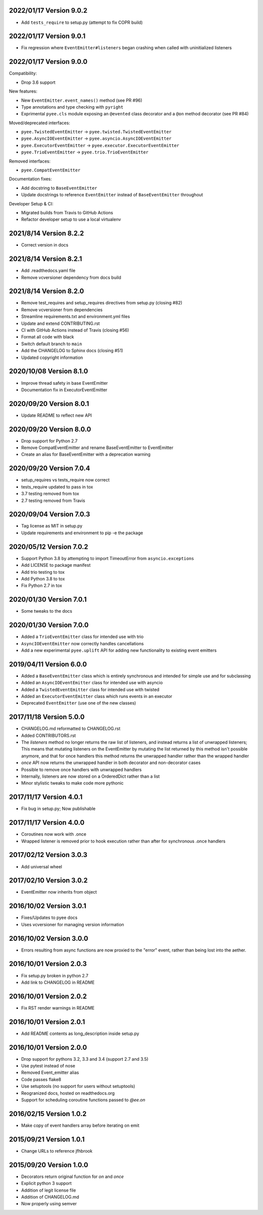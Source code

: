 2022/01/17 Version 9.0.2
------------------------

- Add ``tests_require`` to setup.py (attempt to fix COPR build)

2022/01/17 Version 9.0.1
------------------------

- Fix regression where ``EventEmitter#listeners`` began crashing when called
  with uninitialized listeners

2022/01/17 Version 9.0.0
------------------------

Compatibility:

- Drop 3.6 support

New features:

- New ``EventEmitter.event_names()`` method (see PR #96)
- Type annotations and type checking with ``pyright``
- Exprimental ``pyee.cls`` module exposing an ``@evented`` class decorator
  and a ``@on`` method decorator (see PR #84)

Moved/deprecated interfaces:

- ``pyee.TwistedEventEmitter`` -> ``pyee.twisted.TwistedEventEmitter``
- ``pyee.AsyncIOEventEmitter`` -> ``pyee.asyncio.AsyncIOEventEmitter``
- ``pyee.ExecutorEventEmitter`` -> ``pyee.executor.ExecutorEventEmitter``
- ``pyee.TrioEventEmitter`` -> ``pyee.trio.TrioEventEmitter``

Removed interfaces:

- ``pyee.CompatEventEmitter``

Documentation fixes:

- Add docstring to ``BaseEventEmitter``
- Update docstrings to reference ``EventEmitter`` instead of ``BaseEventEmitter``
  throughout

Developer Setup & CI:

- Migrated builds from Travis to GitHub Actions
- Refactor developer setup to use a local virtualenv

2021/8/14 Version 8.2.2
-----------------------

- Correct version in docs

2021/8/14 Version 8.2.1
-----------------------

- Add .readthedocs.yaml file
- Remove vcversioner dependency from docs build


2021/8/14 Version 8.2.0
-----------------------

- Remove test_requires and setup_requires directives from setup.py (closing #82)
- Remove vcversioner from dependencies
- Streamline requirements.txt and environment.yml files
- Update and extend CONTRIBUTING.rst
- CI with GitHub Actions instead of Travis (closing #56)
- Format all code with black
- Switch default branch to ``main``
- Add the CHANGELOG to Sphinx docs (closing #51)
- Updated copyright information

2020/10/08 Version 8.1.0
------------------------
- Improve thread safety in base EventEmitter
- Documentation fix in ExecutorEventEmitter

2020/09/20 Version 8.0.1
------------------------
- Update README to reflect new API

2020/09/20 Version 8.0.0
------------------------
- Drop support for Python 2.7
- Remove CompatEventEmitter and rename BaseEventEmitter to EventEmitter
- Create an alias for BaseEventEmitter with a deprecation warning

2020/09/20 Version 7.0.4
------------------------
- setup_requires vs tests_require now correct
- tests_require updated to pass in tox
- 3.7 testing removed from tox
- 2.7 testing removed from Travis

2020/09/04 Version 7.0.3
------------------------
- Tag license as MIT in setup.py
- Update requirements and environment to pip -e the package

2020/05/12 Version 7.0.2
------------------------
- Support Python 3.8 by attempting to import TimeoutError from
  ``asyncio.exceptions``
- Add LICENSE to package manifest
- Add trio testing to tox
- Add Python 3.8 to tox
- Fix Python 2.7 in tox

2020/01/30 Version 7.0.1
------------------------
- Some tweaks to the docs

2020/01/30 Version 7.0.0
------------------------
- Added a ``TrioEventEmitter`` class for intended use with trio
- ``AsyncIOEventEmitter`` now correctly handles cancellations
- Add a new experimental ``pyee.uplift`` API for adding new functionality to
  existing event emitters

2019/04/11 Version 6.0.0
------------------------
- Added a ``BaseEventEmitter`` class which is entirely synchronous and
  intended for simple use and for subclassing
- Added an ``AsyncIOEventEmitter`` class for intended use with asyncio
- Added a ``TwistedEventEmitter`` class for intended use with twisted
- Added an ``ExecutorEventEmitter`` class which runs events in an executor
- Deprecated ``EventEmitter`` (use one of the new classes)


2017/11/18 Version 5.0.0
------------------------

- CHANGELOG.md reformatted to CHANGELOG.rst
- Added CONTRIBUTORS.rst
- The `listeners` method no longer returns the raw list of listeners, and
  instead returns a list of unwrapped listeners; This means that mutating
  listeners on the EventEmitter by mutating the list returned by
  this method isn't possible anymore, and that for once handlers this method
  returns the unwrapped handler rather than the wrapped handler
- `once` API now returns the unwrapped handler in both decorator and
  non-decorator cases
- Possible to remove once handlers with unwrapped handlers
- Internally, listeners are now stored on a OrderedDict rather than a list
- Minor stylistic tweaks to make code more pythonic

2017/11/17 Version 4.0.1
------------------------

- Fix bug in setup.py; Now publishable

2017/11/17 Version 4.0.0
------------------------

- Coroutines now work with .once
- Wrapped listener is removed prior to hook execution rather than after for
  synchronous .once handlers

2017/02/12 Version 3.0.3
------------------------

- Add universal wheel

2017/02/10 Version 3.0.2
------------------------

- EventEmitter now inherits from object

2016/10/02 Version 3.0.1
------------------------

- Fixes/Updates to pyee docs
- Uses vcversioner for managing version information

2016/10/02 Version 3.0.0
------------------------

- Errors resulting from async functions are now proxied to the "error"
  event, rather than being lost into the aether.

2016/10/01 Version 2.0.3
------------------------

- Fix setup.py broken in python 2.7
- Add link to CHANGELOG in README

2016/10/01 Version 2.0.2
------------------------

- Fix RST render warnings in README

2016/10/01 Version 2.0.1
------------------------

- Add README contents as long\_description inside setup.py

2016/10/01 Version 2.0.0
------------------------

- Drop support for pythons 3.2, 3.3 and 3.4 (support 2.7 and 3.5)
- Use pytest instead of nose
- Removed Event\_emitter alias
- Code passes flake8
- Use setuptools (no support for users without setuptools)
- Reogranized docs, hosted on readthedocs.org
- Support for scheduling coroutine functions passed to `@ee.on`

2016/02/15 Version 1.0.2
------------------------

- Make copy of event handlers array before iterating on emit

2015/09/21 Version 1.0.1
------------------------

- Change URLs to reference jfhbrook

2015/09/20 Version 1.0.0
------------------------

- Decorators return original function for `on` and `once`
- Explicit python 3 support
- Addition of legit license file
- Addition of CHANGELOG.md
- Now properly using semver
